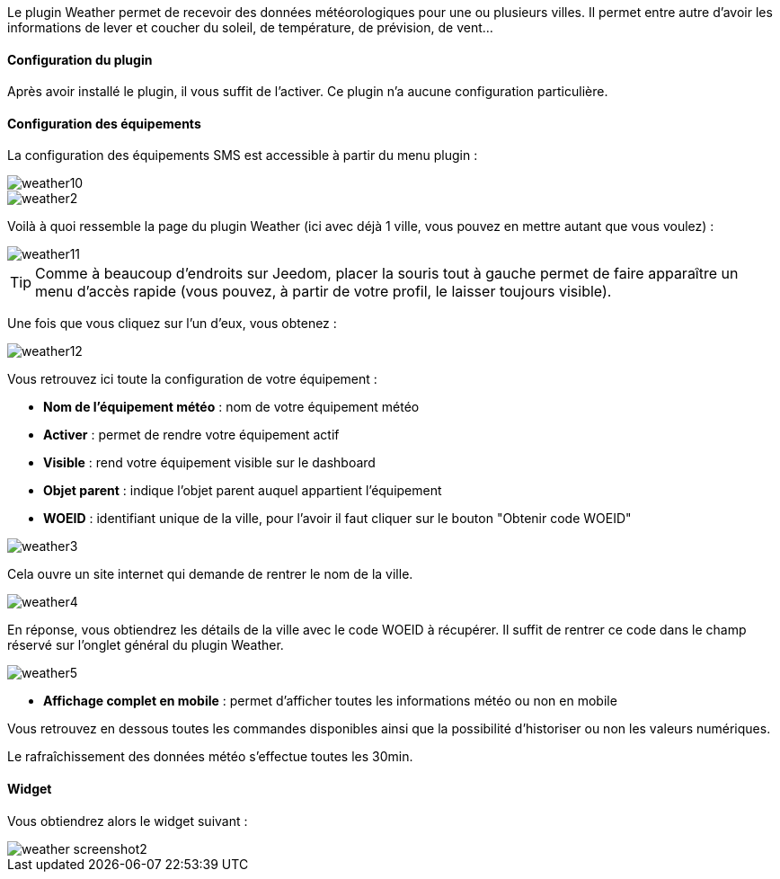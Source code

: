 Le plugin Weather permet de recevoir des données météorologiques pour une ou plusieurs villes. Il permet entre autre d'avoir les informations de lever et coucher du soleil, de température, de prévision, de vent...

==== Configuration du plugin

Après avoir installé le plugin, il vous suffit de l'activer. Ce plugin n'a aucune configuration particulière.

==== Configuration des équipements

La configuration des équipements SMS est accessible à partir du menu plugin :

image::../images/weather10.png[]

image::../images/weather2.png[]

Voilà à quoi ressemble la page du plugin Weather (ici avec déjà 1 ville, vous pouvez en mettre autant que vous voulez) :

image::../images/weather11.png[]

[icon="../images/plugin/tip.png"]
[TIP]
Comme à beaucoup d'endroits sur Jeedom, placer la souris tout à gauche permet de faire apparaître un menu d'accès rapide (vous pouvez, à partir de votre profil, le laisser toujours visible).

Une fois que vous cliquez sur l'un d'eux, vous obtenez :

image::../images/weather12.png[]

Vous retrouvez ici toute la configuration de votre équipement :

* *Nom de l'équipement météo* : nom de votre équipement météo
* *Activer* : permet de rendre votre équipement actif
* *Visible* : rend votre équipement visible sur le dashboard
* *Objet parent* : indique l'objet parent auquel appartient l'équipement
* *WOEID* : identifiant unique de la ville, pour l'avoir il faut cliquer sur le bouton "Obtenir code WOEID"

image::../images/weather3.png[]

Cela ouvre un site internet qui demande de rentrer le nom de la ville.

image::../images/weather4.png[]

En réponse, vous obtiendrez les détails de la ville avec le code WOEID à récupérer. Il suffit de rentrer ce code dans le champ réservé sur l'onglet général du plugin Weather.

image::../images/weather5.png[]

* *Affichage complet en mobile* : permet d'afficher toutes les informations météo ou non en mobile

Vous retrouvez en dessous toutes les commandes disponibles ainsi que la possibilité d'historiser ou non les valeurs numériques.

Le rafraîchissement des données météo s'effectue toutes les 30min.

==== Widget

Vous obtiendrez alors le widget suivant :

image::../images/weather_screenshot2.png[]
